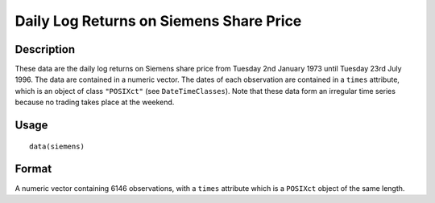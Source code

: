 +--------------------------------------+--------------------------------------+
| siemens                              |
| R Documentation                      |
+--------------------------------------+--------------------------------------+

Daily Log Returns on Siemens Share Price
----------------------------------------

Description
~~~~~~~~~~~

These data are the daily log returns on Siemens share price from Tuesday
2nd January 1973 until Tuesday 23rd July 1996. The data are contained in
a numeric vector. The dates of each observation are contained in a
``times`` attribute, which is an object of class ``"POSIXct"`` (see
``DateTimeClasses``). Note that these data form an irregular time series
because no trading takes place at the weekend.

Usage
~~~~~

::

    data(siemens)

Format
~~~~~~

A numeric vector containing 6146 observations, with a ``times``
attribute which is a ``POSIXct`` object of the same length.
